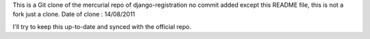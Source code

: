 This is a Git clone of the mercurial repo of django-registration
no commit added except this README file, this is not a fork just a clone.
Date of clone : 14/08/2011

I'll try to keep this up-to-date and synced with the official repo.
